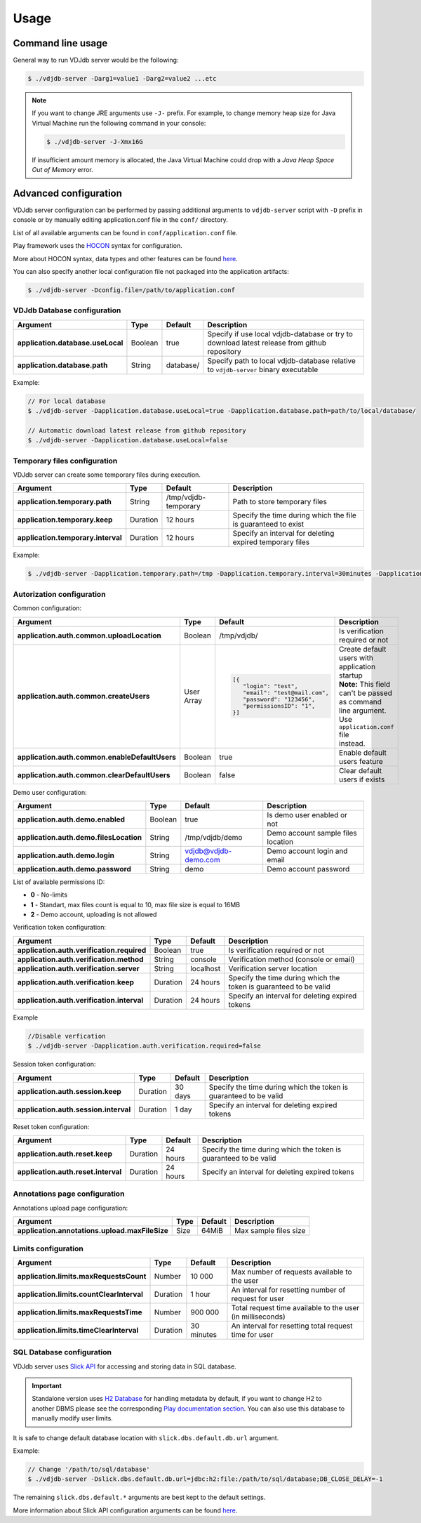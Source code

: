 .. usage:

Usage
-----

Command line usage
^^^^^^^^^^^^^^^^^^

General way to run VDJdb server would be the following:

.. code-block:: console

   $ ./vdjdb-server -Darg1=value1 -Darg2=value2 ...etc

.. note::

   If you want to change JRE arguments use ``-J-`` prefix.
   For example, to change memory heap size for Java Virtual Machine run the following command in your console:

   .. code-block:: console

      $ ./vdjdb-server -J-Xmx16G

   If insufficient amount memory is allocated, the Java Virtual Machine
   could drop with a *Java Heap Space Out of Memory* error.

Advanced configuration
^^^^^^^^^^^^^^^^^^^^^^

VDJdb server configuration can be performed by passing additional arguments to ``vdjdb-server`` script with ``-D`` prefix in console
or by manually editing application.conf file in the ``conf/`` directory.

List of all available arguments can be found in ``conf/application.conf`` file.

Play framework uses the `HOCON <https://github.com/lightbend/config/blob/master/HOCON.md#hocon-human-optimized-config-object-notation>`__ syntax for configuration.

More about HOCON syntax, data types and other features can be found `here <https://www.playframework.com/documentation/2.6.x/ConfigFile>`__.

You can also specify another local configuration file not packaged into the application artifacts:

.. code-block:: console

   $ ./vdjdb-server -Dconfig.file=/path/to/application.conf

VDJdb Database configuration
""""""""""""""""""""""""""""

+--------------------------------------+------------+---------------+-----------------------------------------------------------------------------------------------+
| Argument                             | Type       | Default       | Description                                                                                   |
+======================================+============+===============+===============================================================================================+
| **application.database.useLocal**    | Boolean    | true          | Specify if use local vdjdb-database or try to download latest release from github repository  |
+--------------------------------------+------------+---------------+-----------------------------------------------------------------------------------------------+
| **application.database.path**        | String     | database/     | Specify path to local vdjdb-database relative to ``vdjdb-server`` binary executable           |
+--------------------------------------+------------+---------------+-----------------------------------------------------------------------------------------------+

Example:

.. code-block:: console

   // For local database
   $ ./vdjdb-server -Dapplication.database.useLocal=true -Dapplication.database.path=path/to/local/database/

   // Automatic download latest release from github repository
   $ ./vdjdb-server -Dapplication.database.useLocal=false


Temporary files configuration
"""""""""""""""""""""""""""""

VDJdb server can create some temporary files during execution.

+--------------------------------------+------------+------------------------+----------------------------------------------------------------+
| Argument                             | Type       | Default                | Description                                                    |
+======================================+============+========================+================================================================+
| **application.temporary.path**       | String     | /tmp/vdjdb-temporary   | Path to store temporary files                                  |
+--------------------------------------+------------+------------------------+----------------------------------------------------------------+
| **application.temporary.keep**       | Duration   | 12 hours               | Specify the time during which the file is guaranteed to exist  |
+--------------------------------------+------------+------------------------+----------------------------------------------------------------+
| **application.temporary.interval**   | Duration   | 12 hours               | Specify an interval for deleting expired temporary files       |
+--------------------------------------+------------+------------------------+----------------------------------------------------------------+

Example:

.. code-block:: console

   $ ./vdjdb-server -Dapplication.temporary.path=/tmp -Dapplication.temporary.interval=30minutes -Dapplication.temporary.keep=1hour


Autorization configuration
""""""""""""""""""""""""""

Common configuration:

+------------------------------------------------------+-------------+---------------------------------+----------------------------------------------------+
| Argument                                             | Type        | Default                         | Description                                        |
+======================================================+=============+=================================+====================================================+
| **application.auth.common.uploadLocation**           | Boolean     | /tmp/vdjdb/                     | Is verification required or not                    |
+------------------------------------------------------+-------------+---------------------------------+----------------------------------------------------+
| **application.auth.common.createUsers**              | User Array  | .. code-block:: json            | | Create default users with application startup    |
|                                                      |             |                                 | | **Note:** This field can't be passed as command  |
|                                                      |             |    [{                           | | line argument. Use ``application.conf`` file     |
|                                                      |             |       "login": "test",          | | instead.                                         |
|                                                      |             |       "email": "test@mail.com", |                                                    |
|                                                      |             |       "password": "123456",     |                                                    |
|                                                      |             |       "permissionsID": "1",     |                                                    |
|                                                      |             |    }]                           |                                                    |
+------------------------------------------------------+-------------+---------------------------------+----------------------------------------------------+
| **application.auth.common.enableDefaultUsers**       | Boolean     | true                            | Enable default users feature                       |
+------------------------------------------------------+-------------+---------------------------------+----------------------------------------------------+
| **application.auth.common.clearDefaultUsers**        | Boolean     | false                           | Clear default users if exists                      |
+------------------------------------------------------+-------------+---------------------------------+----------------------------------------------------+

Demo user configuration:

+------------------------------------------------------+-------------+---------------------------------+----------------------------------------------------+
| Argument                                             | Type        | Default                         | Description                                        |
+======================================================+=============+=================================+====================================================+
| **application.auth.demo.enabled**                    | Boolean     | true                            | Is demo user enabled or not                        |
+------------------------------------------------------+-------------+---------------------------------+----------------------------------------------------+
| **application.auth.demo.filesLocation**              | String      | /tmp/vdjdb/demo                 | Demo account sample files location                 |
+------------------------------------------------------+-------------+---------------------------------+----------------------------------------------------+
| **application.auth.demo.login**                      | String      | vdjdb@vdjdb-demo.com            | Demo account login and email                       |
+------------------------------------------------------+-------------+---------------------------------+----------------------------------------------------+
| **application.auth.demo.password**                   | String      | demo                            | Demo account password                              |
+------------------------------------------------------+-------------+---------------------------------+----------------------------------------------------+

List of available permissions ID:

* **0** - No-limits
* **1** - Standart, max files count is equal to 10, max file size is equal to 16MB
* **2** - Demo account, uploading is not allowed

Verification token configuration:

+--------------------------------------------------+------------+------------------------+--------------------------------------------------------------------+
| Argument                                         | Type       | Default                | Description                                                        |
+==================================================+============+========================+====================================================================+
| **application.auth.verification.required**       | Boolean    | true                   | Is verification required or not                                    |
+--------------------------------------------------+------------+------------------------+--------------------------------------------------------------------+
| **application.auth.verification.method**         | String     | console                | Verification method (console or email)                             |
+--------------------------------------------------+------------+------------------------+--------------------------------------------------------------------+
| **application.auth.verification.server**         | String     | localhost              | Verification server location                                       |
+--------------------------------------------------+------------+------------------------+--------------------------------------------------------------------+
| **application.auth.verification.keep**           | Duration   | 24 hours               | Specify the time during which the token is guaranteed to be valid  |
+--------------------------------------------------+------------+------------------------+--------------------------------------------------------------------+
| **application.auth.verification.interval**       | Duration   | 24 hours               | Specify an interval for deleting expired tokens                    |
+--------------------------------------------------+------------+------------------------+--------------------------------------------------------------------+

Example

.. code-block:: console

   //Disable verfication
   $ ./vdjdb-server -Dapplication.auth.verification.required=false


Session token configuration:

+---------------------------------------------+------------+------------------------+--------------------------------------------------------------------+
| Argument                                    | Type       | Default                | Description                                                        |
+=============================================+============+========================+====================================================================+
| **application.auth.session.keep**           | Duration   | 30 days                | Specify the time during which the token is guaranteed to be valid  |
+---------------------------------------------+------------+------------------------+--------------------------------------------------------------------+
| **application.auth.session.interval**       | Duration   | 1 day                  | Specify an interval for deleting expired tokens                    |
+---------------------------------------------+------------+------------------------+--------------------------------------------------------------------+

Reset token configuration:

+---------------------------------------------+------------+------------------------+--------------------------------------------------------------------+
| Argument                                    | Type       | Default                | Description                                                        |
+=============================================+============+========================+====================================================================+
| **application.auth.reset.keep**             | Duration   | 24 hours               | Specify the time during which the token is guaranteed to be valid  |
+---------------------------------------------+------------+------------------------+--------------------------------------------------------------------+
| **application.auth.reset.interval**         | Duration   | 24 hours               | Specify an interval for deleting expired tokens                    |
+---------------------------------------------+------------+------------------------+--------------------------------------------------------------------+

Annotations page configuration
""""""""""""""""""""""""""""""

Annotations upload page configuration:

+------------------------------------------------+------------+------------------------+--------------------------------------------------------------------+
| Argument                                       | Type       | Default                | Description                                                        |
+================================================+============+========================+====================================================================+
| **application.annotations.upload.maxFileSize** | Size       | 64MiB                  | Max sample files size                                              |
+------------------------------------------------+------------+------------------------+--------------------------------------------------------------------+

Limits configuration
""""""""""""""""""""

+------------------------------------------------+------------+------------------------+--------------------------------------------------------------------+
| Argument                                       | Type       | Default                | Description                                                        |
+================================================+============+========================+====================================================================+
| **application.limits.maxRequestsCount**        | Number     | 10 000                 | Max number of requests available to the user                       |
+------------------------------------------------+------------+------------------------+--------------------------------------------------------------------+
| **application.limits.countClearInterval**      | Duration   | 1 hour                 | An interval for resetting number of request for user               |
+------------------------------------------------+------------+------------------------+--------------------------------------------------------------------+
| **application.limits.maxRequestsTime**         | Number     | 900 000                | Total request time available to the user (in milliseconds)         |
+------------------------------------------------+------------+------------------------+--------------------------------------------------------------------+
| **application.limits.timeClearInterval**       | Duration   | 30 minutes             | An interval for resetting total request time for user              |
+------------------------------------------------+------------+------------------------+--------------------------------------------------------------------+

SQL Database configuration
""""""""""""""""""""""""""

VDJdb server uses `Slick API <http://slick.lightbend.com/>`__ for accessing and storing data in SQL database.

.. important::
	Standalone version uses `H2 Database <http://www.h2database.com/html/main.html>`__ for handling metadata by default,
	if you want to change H2 to another DBMS please see the corresponding `Play documentation section <https://www.playframework.com/documentation/2.6.x/ScalaDatabase>`__.
	You can also use this database to manually modify user limits.

It is safe to change default database location with ``slick.dbs.default.db.url`` argument.

Example:

.. code-block:: console

   // Change '/path/to/sql/database'
   $ ./vdjdb-server -Dslick.dbs.default.db.url=jdbc:h2:file:/path/to/sql/database;DB_CLOSE_DELAY=-1



The remaining ``slick.dbs.default.*`` arguments are best kept to the default settings.

More information about Slick API configuration arguments can be found `here <https://www.playframework.com/documentation/2.6.x/PlaySlick>`__.
